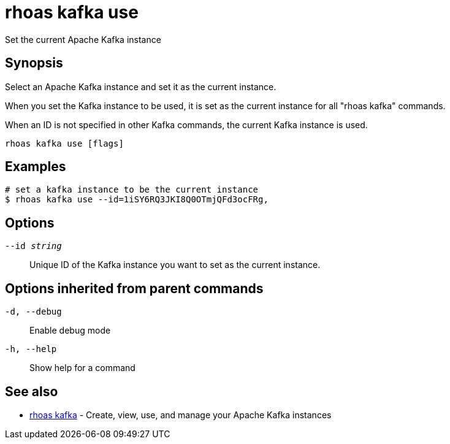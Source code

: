 = rhoas kafka use

[role="_abstract"]
ifdef::env-github,env-browser[:relfilesuffix: .adoc]

Set the current Apache Kafka instance

[discrete]
== Synopsis

Select an Apache Kafka instance and set it as the current instance.

When you set the Kafka instance to be used, it is set as the current instance for all "rhoas kafka" commands.

When an ID is not specified in other Kafka commands, the current Kafka instance is used.


....
rhoas kafka use [flags]
....

[discrete]
== Examples

....
# set a kafka instance to be the current instance
$ rhoas kafka use --id=1iSY6RQ3JKI8Q0OTmjQFd3ocFRg,

....

[discrete]
== Options

`--id _string_`::
Unique ID of the Kafka instance you want to set as the current instance.

[discrete]
== Options inherited from parent commands

`-d, --debug`::
Enable debug mode
`-h, --help`::
Show help for a command

[discrete]
== See also

* xref:_rhoas_kafka[rhoas kafka] - Create, view, use, and manage your Apache Kafka instances

